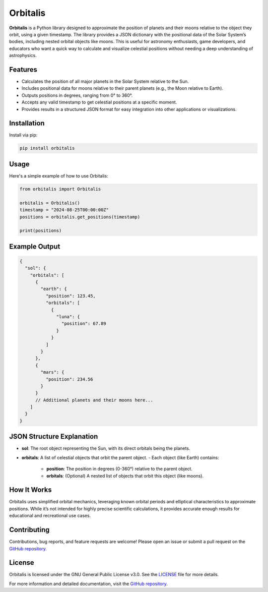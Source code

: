 ========================================
Orbitalis
========================================

**Orbitalis** is a Python library designed to approximate the position of planets and their moons relative to the object they orbit, using a given timestamp. The library provides a JSON dictionary with the positional data of the Solar System’s bodies, including nested orbital objects like moons. This is useful for astronomy enthusiasts, game developers, and educators who want a quick way to calculate and visualize celestial positions without needing a deep understanding of astrophysics.

Features
--------

- Calculates the position of all major planets in the Solar System relative to the Sun.
- Includes positional data for moons relative to their parent planets (e.g., the Moon relative to Earth).
- Outputs positions in degrees, ranging from 0° to 360°.
- Accepts any valid timestamp to get celestial positions at a specific moment.
- Provides results in a structured JSON format for easy integration into other applications or visualizations.

Installation
------------

Install via pip:

.. code-block:: bash

    pip install orbitalis

Usage
-----

Here's a simple example of how to use Orbitalis:

.. code-block:: python

    from orbitalis import Orbitalis

    orbitalis = Orbitalis()
    timestamp = "2024-08-25T00:00:00Z"
    positions = orbitalis.get_positions(timestamp)

    print(positions)

Example Output
--------------

.. code-block:: json

    {
      "sol": {
        "orbitals": [
          {
            "earth": {
              "position": 123.45,
              "orbitals": [
                {
                  "luna": {
                    "position": 67.89
                  }
                }
              ]
            }
          },
          {
            "mars": {
              "position": 234.56
            }
          }
          // Additional planets and their moons here...
        ]
      }
    }

JSON Structure Explanation
---------------------------

- **sol**: The root object representing the Sun, with its direct orbitals being the planets.
- **orbitals**: A list of celestial objects that orbit the parent object.
  - Each object (like Earth) contains:
    - **position**: The position in degrees (0-360°) relative to the parent object.
    - **orbitals**: (Optional) A nested list of objects that orbit this object (like moons).

How It Works
------------

Orbitalis uses simplified orbital mechanics, leveraging known orbital periods and elliptical characteristics to approximate positions. While it’s not intended for highly precise scientific calculations, it provides accurate enough results for educational and recreational use cases.

Contributing
------------

Contributions, bug reports, and feature requests are welcome! Please open an issue or submit a pull request on the `GitHub repository <https://github.com/yourusername/orbitalis>`_.

License
-------

Orbitalis is licensed under the GNU General Public License v3.0. See the `LICENSE <https://github.com/koell/orbitalis/blob/main/LICENSE>`_ file for more details.

For more information and detailed documentation, visit the `GitHub repository <https://github.com/koell/orbitalis>`_.
